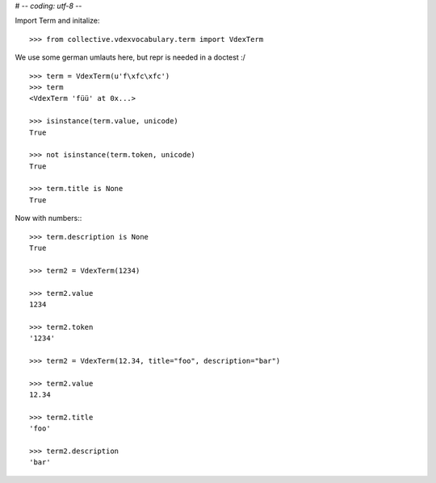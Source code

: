 # -*- coding: utf-8 -*-

Import Term and initalize::

    >>> from collective.vdexvocabulary.term import VdexTerm

We use some german umlauts here, but repr is needed in a doctest :/

::

    >>> term = VdexTerm(u'f\xfc\xfc')
    >>> term
    <VdexTerm 'füü' at 0x...>

    >>> isinstance(term.value, unicode)
    True

    >>> not isinstance(term.token, unicode)
    True

    >>> term.title is None
    True

Now with numbers:::

    >>> term.description is None
    True

    >>> term2 = VdexTerm(1234)

    >>> term2.value
    1234

    >>> term2.token
    '1234'

    >>> term2 = VdexTerm(12.34, title="foo", description="bar")

    >>> term2.value
    12.34

    >>> term2.title
    'foo'

    >>> term2.description
    'bar'

